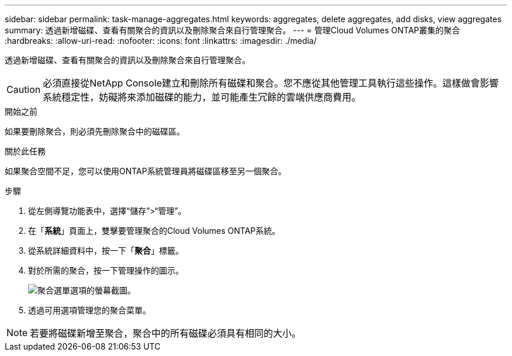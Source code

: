 ---
sidebar: sidebar 
permalink: task-manage-aggregates.html 
keywords: aggregates, delete aggregates, add disks, view aggregates 
summary: 透過新增磁碟、查看有關聚合的資訊以及刪除聚合來自行管理聚合。 
---
= 管理Cloud Volumes ONTAP叢集的聚合
:hardbreaks:
:allow-uri-read: 
:nofooter: 
:icons: font
:linkattrs: 
:imagesdir: ./media/


[role="lead"]
透過新增磁碟、查看有關聚合的資訊以及刪除聚合來自行管理聚合。


CAUTION: 必須直接從NetApp Console建立和刪除所有磁碟和聚合。您不應從其他管理工具執行這些操作。這樣做會影響系統穩定性，妨礙將來添加磁碟的能力，並可能產生冗餘的雲端供應商費用。

.開始之前
如果要刪除聚合，則必須先刪除聚合中的磁碟區。

.關於此任務
如果聚合空間不足，您可以使用ONTAP系統管理員將磁碟區移至另一個聚合。

.步驟
. 從左側導覽功能表中，選擇“儲存”>“管理”。
. 在「*系統*」頁面上，雙擊要管理聚合的Cloud Volumes ONTAP系統。
. 從系統詳細資料中，按一下「*聚合*」標籤。
. 對於所需的聚合，按一下image:icon-action.png[""]管理操作的圖示。
+
image:screenshot_aggr_menu_options.png["聚合選單選項的螢幕截圖。"]

. 透過可用選項管理您的聚合image:icon-action.png[""]菜單。



NOTE: 若要將磁碟新增至聚合，聚合中的所有磁碟必須具有相同的大小。

ifdef::aws[]

對於 AWS，您可以增加支援 Amazon EBS 彈性磁碟區的聚合的容量。

. 根據image:icon-action.png[""]在選單上，點選*增加容量*。
. 輸入您想要新增的額外容量，然後按一下*增加*。


請注意，您必須將聚合的容量增加至少 256 GiB 或聚合大小的 10%。例如，如果您有 1.77 TiB 聚合，則 10% 就是 181 GiB。這低於 256 GiB，因此聚合的大小必須增加 256 GiB 的最小值。

endif::aws[]
